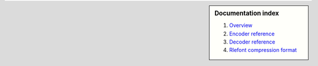 .. sidebar :: Documentation index

    1) `Overview`_
    2) `Encoder reference`_
    3) `Decoder reference`_
    4) `Rlefont compression format`_

.. _`Overview`: index.html
.. _`Encoder reference`: encoder.html
.. _`Decoder reference`: decoder.html
.. _`Rlefont compression format`: rlefont.html

